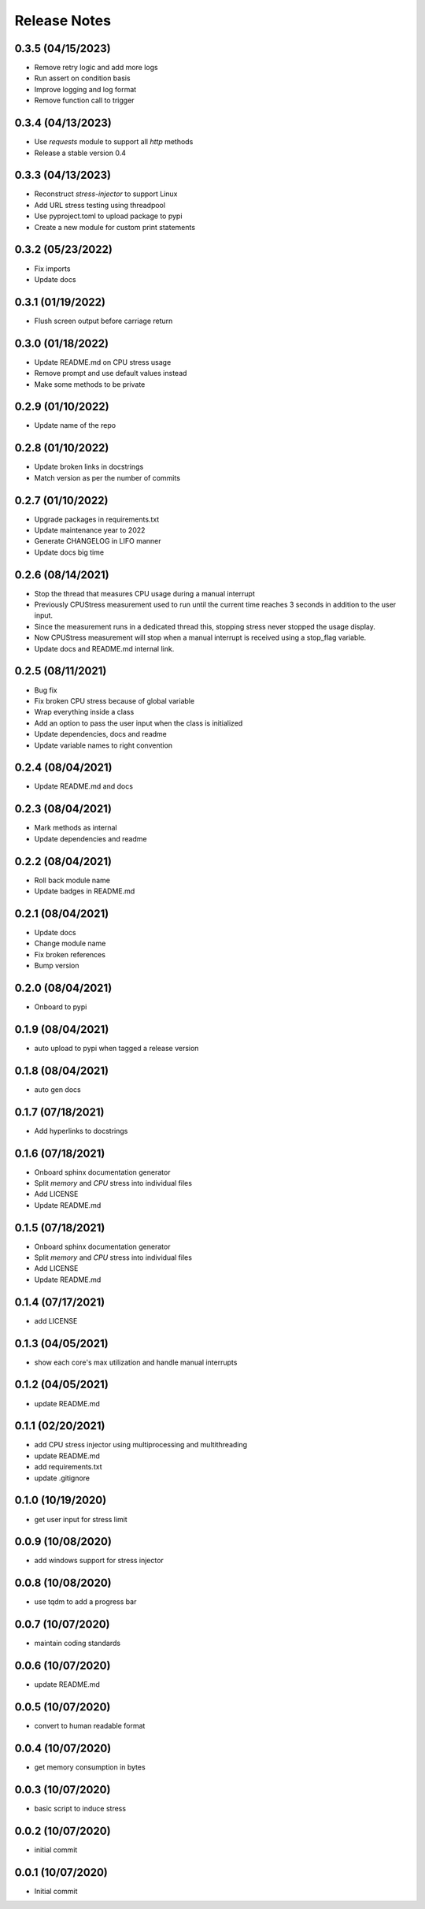 Release Notes
=============

0.3.5 (04/15/2023)
------------------
- Remove retry logic and add more logs
- Run assert on condition basis
- Improve logging and log format
- Remove function call to trigger

0.3.4 (04/13/2023)
------------------
- Use `requests` module to support all `http` methods
- Release a stable version 0.4

0.3.3 (04/13/2023)
------------------
- Reconstruct `stress-injector` to support Linux
- Add URL stress testing using threadpool
- Use pyproject.toml to upload package to pypi
- Create a new module for custom print statements

0.3.2 (05/23/2022)
------------------
- Fix imports
- Update docs

0.3.1 (01/19/2022)
------------------
- Flush screen output before carriage return

0.3.0 (01/18/2022)
------------------
- Update README.md on CPU stress usage
- Remove prompt and use default values instead
- Make some methods to be private

0.2.9 (01/10/2022)
------------------
- Update name of the repo

0.2.8 (01/10/2022)
------------------
- Update broken links in docstrings
- Match version as per the number of commits

0.2.7 (01/10/2022)
------------------
- Upgrade packages in requirements.txt
- Update maintenance year to 2022
- Generate CHANGELOG in LIFO manner
- Update docs big time

0.2.6 (08/14/2021)
------------------
- Stop the thread that measures CPU usage during a manual interrupt
- Previously CPUStress measurement used to run until the current time reaches 3 seconds in addition to the user input.
- Since the measurement runs in a dedicated thread this, stopping stress never stopped the usage display.
- Now CPUStress measurement will stop when a manual interrupt is received using a stop_flag variable.
- Update docs and README.md internal link.

0.2.5 (08/11/2021)
------------------
- Bug fix
- Fix broken CPU stress because of global variable
- Wrap everything inside a class
- Add an option to pass the user input when the class is initialized
- Update dependencies, docs and readme
- Update variable names to right convention

0.2.4 (08/04/2021)
------------------
- Update README.md and docs

0.2.3 (08/04/2021)
------------------
- Mark methods as internal
- Update dependencies and readme

0.2.2 (08/04/2021)
------------------
- Roll back module name
- Update badges in README.md

0.2.1 (08/04/2021)
------------------
- Update docs
- Change module name
- Fix broken references
- Bump version

0.2.0 (08/04/2021)
------------------
- Onboard to pypi

0.1.9 (08/04/2021)
------------------
- auto upload to pypi when tagged a release version

0.1.8 (08/04/2021)
------------------
- auto gen docs

0.1.7 (07/18/2021)
------------------
- Add hyperlinks to docstrings

0.1.6 (07/18/2021)
------------------
- Onboard sphinx documentation generator
- Split `memory` and `CPU` stress into individual files
- Add LICENSE
- Update README.md

0.1.5 (07/18/2021)
------------------
- Onboard sphinx documentation generator
- Split `memory` and `CPU` stress into individual files
- Add LICENSE
- Update README.md

0.1.4 (07/17/2021)
------------------
- add LICENSE

0.1.3 (04/05/2021)
------------------
- show each core's max utilization and handle manual interrupts

0.1.2 (04/05/2021)
------------------
- update README.md

0.1.1 (02/20/2021)
------------------
- add CPU stress injector using multiprocessing and multithreading
- update README.md
- add requirements.txt
- update .gitignore

0.1.0 (10/19/2020)
------------------
- get user input for stress limit

0.0.9 (10/08/2020)
------------------
- add windows support for stress injector

0.0.8 (10/08/2020)
------------------
- use tqdm to add a progress bar

0.0.7 (10/07/2020)
------------------
- maintain coding standards

0.0.6 (10/07/2020)
------------------
- update README.md

0.0.5 (10/07/2020)
------------------
- convert to human readable format

0.0.4 (10/07/2020)
------------------
- get memory consumption in bytes

0.0.3 (10/07/2020)
------------------
- basic script to induce stress

0.0.2 (10/07/2020)
------------------
- initial commit

0.0.1 (10/07/2020)
------------------
- Initial commit
